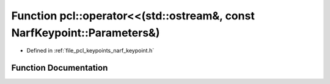 .. _exhale_function_group__keypoints_1gada721c18f588e62bda0c25a7931c97be:

Function pcl::operator<<(std::ostream&, const NarfKeypoint::Parameters&)
========================================================================

- Defined in :ref:`file_pcl_keypoints_narf_keypoint.h`


Function Documentation
----------------------


.. doxygenfunction:: pcl::operator<<(std::ostream&, const NarfKeypoint::Parameters&)

